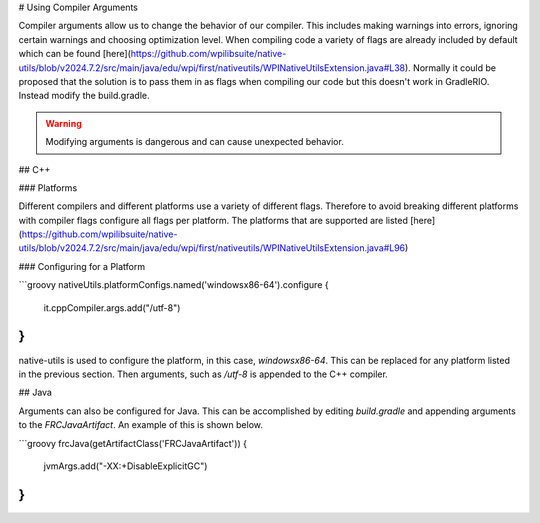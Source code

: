 # Using Compiler Arguments

Compiler arguments allow us to change the behavior of our compiler. This includes making warnings into errors, ignoring certain warnings and choosing optimization level. When compiling code a variety of flags are already included by default which can be found [here](https://github.com/wpilibsuite/native-utils/blob/v2024.7.2/src/main/java/edu/wpi/first/nativeutils/WPINativeUtilsExtension.java#L38). Normally it could be proposed that the solution is to pass them in as flags when compiling our code but this doesn't work in GradleRIO. Instead modify the build.gradle.

.. warning:: Modifying arguments is dangerous and can cause unexpected behavior.

## C++

### Platforms

Different compilers and different platforms use a variety of different flags. Therefore to avoid breaking different platforms with compiler flags configure all flags per platform. The platforms that are supported are listed [here](https://github.com/wpilibsuite/native-utils/blob/v2024.7.2/src/main/java/edu/wpi/first/nativeutils/WPINativeUtilsExtension.java#L96)

### Configuring for a Platform

```groovy
nativeUtils.platformConfigs.named('windowsx86-64').configure {
  it.cppCompiler.args.add("/utf-8")
}
```

native-utils is used to configure the platform, in this case, `windowsx86-64`. This can be replaced for any platform listed in the previous section. Then arguments, such as `/utf-8` is appended to the C++ compiler.

## Java

Arguments can also be configured for Java. This can be accomplished by editing `build.gradle` and appending arguments to the `FRCJavaArtifact`. An example of this is shown below.

```groovy
frcJava(getArtifactClass('FRCJavaArtifact')) {
  jvmArgs.add("-XX:+DisableExplicitGC")
}
```


